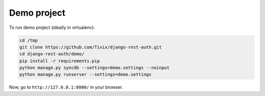 Demo project
============

To run demo project (ideally in virtualenv):

.. code-block:: python

    cd /tmp
    git clone https://github.com/Tivix/django-rest-auth.git
    cd django-rest-auth/demo/
    pip install -r requirements.pip
    python manage.py syncdb --settings=demo.settings --noinput
    python manage.py runserver --settings=demo.settings

Now, go to ``http://127.0.0.1:8000/`` in your browser.
